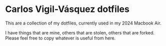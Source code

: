 * Carlos Vigil-Vásquez dotfiles

This are a collection of my dotfiles, currently used in my 2024 Macbook Air.

I have things that are mine, others that are stolen, others that are forked. Please feel free to
copy whatever is useful from here.

